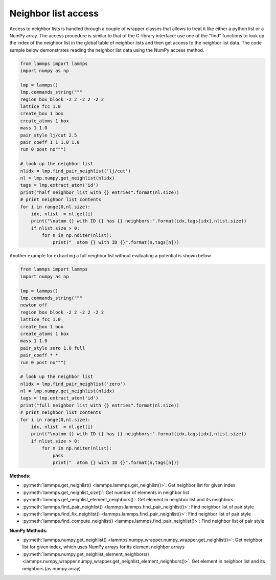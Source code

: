 Neighbor list access
====================

Access to neighbor lists is handled through a couple of wrapper classes
that allows to treat it like either a python list or a NumPy array.  The
access procedure is similar to that of the C-library interface: use one
of the "find" functions to look up the index of the neighbor list in the
global table of neighbor lists and then get access to the neighbor list
data. The code sample below demonstrates reading the neighbor list data
using the NumPy access method.

.. code-block:: python

   from lammps import lammps
   import numpy as np

   lmp = lammps()
   lmp.commands_string("""
   region box block -2 2 -2 2 -2 2
   lattice fcc 1.0
   create_box 1 box
   create_atoms 1 box
   mass 1 1.0
   pair_style lj/cut 2.5
   pair_coeff 1 1 1.0 1.0
   run 0 post no""")

   # look up the neighbor list
   nlidx = lmp.find_pair_neighlist('lj/cut')
   nl = lmp.numpy.get_neighlist(nlidx)
   tags = lmp.extract_atom('id')
   print("half neighbor list with {} entries".format(nl.size))
   # print neighbor list contents
   for i in range(0,nl.size):
       idx, nlist  = nl.get(i)
       print("\natom {} with ID {} has {} neighbors:".format(idx,tags[idx],nlist.size))
       if nlist.size > 0:
           for n in np.nditer(nlist):
               print("  atom {} with ID {}".format(n,tags[n]))

Another example for extracting a full neighbor list without evaluating a 
potential is shown below.

.. code-block:: python

    from lammps import lammps
    import numpy as np

    lmp = lammps()
    lmp.commands_string("""
    newton off
    region box block -2 2 -2 2 -2 2
    lattice fcc 1.0
    create_box 1 box
    create_atoms 1 box
    mass 1 1.0
    pair_style zero 1.0 full
    pair_coeff * *
    run 0 post no""")

    # look up the neighbor list
    nlidx = lmp.find_pair_neighlist('zero')
    nl = lmp.numpy.get_neighlist(nlidx)
    tags = lmp.extract_atom('id')
    print("full neighbor list with {} entries".format(nl.size))
    # print neighbor list contents
    for i in range(0,nl.size):
        idx, nlist  = nl.get(i)
        print("\natom {} with ID {} has {} neighbors:".format(idx,tags[idx],nlist.size))
        if nlist.size > 0:
            for n in np.nditer(nlist):
                pass
                print("  atom {} with ID {}".format(n,tags[n]))

**Methods:**

* :py:meth:`lammps.get_neighlist() <lammps.lammps.get_neighlist()>`: Get neighbor list for given index
* :py:meth:`lammps.get_neighlist_size()`: Get number of elements in neighbor list
* :py:meth:`lammps.get_neighlist_element_neighbors()`: Get element in neighbor list and its neighbors

* :py:meth:`lammps.find_pair_neighlist() <lammps.lammps.find_pair_neighlist()>`: Find neighbor list of pair style
* :py:meth:`lammps.find_fix_neighlist() <lammps.lammps.find_pair_neighlist()>`: Find neighbor list of pair style
* :py:meth:`lammps.find_compute_neighlist() <lammps.lammps.find_pair_neighlist()>`: Find neighbor list of pair style


**NumPy Methods:**

* :py:meth:`lammps.numpy.get_neighlist() <lammps.numpy_wrapper.numpy_wrapper.get_neighlist()>`: Get neighbor list for given index, which uses NumPy arrays for its element neighbor arrays
* :py:meth:`lammps.numpy.get_neighlist_element_neighbors() <lammps.numpy_wrapper.numpy_wrapper.get_neighlist_element_neighbors()>`: Get element in neighbor list and its neighbors (as numpy array)
